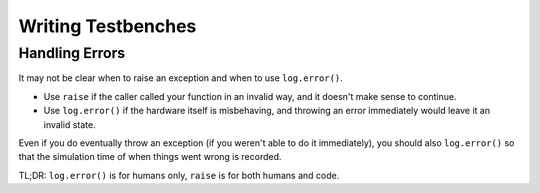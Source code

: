 *******************
Writing Testbenches
*******************

Handling Errors
===============

It may not be clear when to raise an exception and when to use ``log.error()``.

* Use ``raise`` if the caller called your function in an invalid way, and it doesn't make sense to continue.
* Use ``log.error()`` if the hardware itself is misbehaving, and throwing an error immediately would leave it an invalid state.

Even if you do eventually throw an exception (if you weren't able to do it immediately), you should also ``log.error()`` so that the simulation time of when things went wrong is recorded.

TL;DR: ``log.error()`` is for humans only, ``raise`` is for both humans and code.
